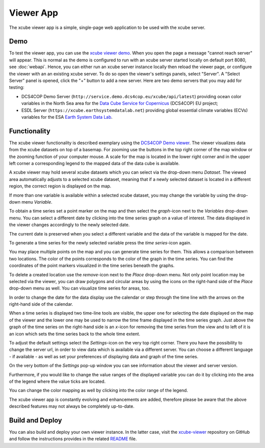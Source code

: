 .. _`xcube viewer demo`: https://xcube-viewer.s3.eu-central-1.amazonaws.com/index.html
.. _`xcube-viewer`: https://github.com/dcs4cop/xcube-viewer
.. _`DCS4COP Demo viewer`: http://viewer.demo.dcs4cop.eu
.. _`README`: https://github.com/dcs4cop/xcube-viewer/blob/master/README.md

.. _`Earth System Data Lab`: https://www.earthsystemdatalab.net/
.. _`Data Cube Service for Copernicus`: https://dcs4cop.eu/

==========
Viewer App
==========

The xcube viewer app is a simple, single-page web application to be used with the xcube server.

Demo
====

To test the viewer app, you can use the `xcube viewer demo`_.
When you open the page a message "cannot reach server" will appear. This is normal as the demo is configured to
run with an xcube server started locally on default port 8080, see :doc:`webapi`. Hence, you can either run an xcube
server instance locally then reload the viewer page, or configure the viewer with an an existing xcube server.
To do so open the viewer's settings panels, select "Server". A "Select Server" panel is opened, click the "+"
button to add a new server. Here are two demo servers that you may add for testing:

* DCS4COP Demo Server (``http://service.demo.dcs4cop.eu/xcube/api/latest``) providing
  ocean color variables in the North Sea area for the `Data Cube Service for Copernicus`_ (DCS4COP) EU project;
* ESDL Server (``https://xcube.earthsystemdatalab.net``) providing global essential climate variables (ECVs)
  variables for the ESA `Earth System Data Lab`_.

Functionality
=============

The xcube viewer functionality is described exemplary using the `DCS4COP Demo viewer`_.
The viewer visualizes data from the xcube datasets on top of a basemap.
For zooming use the buttons in the top right corner of the map window or the zooming function of your
computer mouse. A scale for the map is located in the lower right corner and in the
upper left corner a corresponding legend to the mapped data of the data cube is available.

.. image:: _static/images/viewer/screenshot_overview.png
  :width: 800

A xcube viewer may hold several xcube datasets which you can select via the drop-down menu `Dataset`.
The viewed area automatically adjusts to a selected xcube dataset, meaning that if a newly selected
dataset is located in a different region, the correct region is displayed on the map.

.. image:: _static/images/viewer/screenshot_datasets.png
  :width: 800

If more than one variable is available within a selected xcube dataset, you may change the variable by using the drop-down menu
`Variable`.

.. image:: _static/images/viewer/screenshot_variables.png
  :width: 800

To obtain a time series set a point marker on the map and then select the `graph`-icon next to the `Variables` drop-down
menu. You can select a different date by clicking into the time series graph on a value of interest. The data displayed
in the viewer changes accordingly to the newly selected date.

.. image:: _static/images/viewer/screenshot_timeseries.png
  :width: 800

The current date is preserved when you select a different variable and the data of the variable is mapped for the date.

.. image:: _static/images/viewer/screenshot_change_variable.png
  :width: 800

To generate a time series for the newly selected variable press the `time series`-icon again.

.. image:: _static/images/viewer/screenshot_timeseries_second_variable.png
  :width: 800

You may place multiple points on the map and you can generate time series for them. This allows a comparison between
two locations. The color of the points corresponds to the color of the graph in the time series. You can find the
coordinates of the point markers visualized in the time series beneath the graphs.

.. image:: _static/images/viewer/screenshot_timeseries_second_location.png
  :width: 800

To delete a created location use the `remove`-icon next to the `Place` drop-down menu.
Not only point location may be selected via the viewer, you can draw polygons and circular areas by using the icons on
the right-hand side of the `Place` drop-down menu as well. You can visualize time series for areas, too.

.. image:: _static/images/viewer/screenshot_polygon.png
  :width: 800

.. image:: _static/images/viewer/screenshot_circle.png
  :width: 800


In order to change the date for the data display use the calendar or step through the time line with the
arrows on the right-hand side of the calendar.

.. image:: _static/images/viewer/screenshot_calendar.png
  :width: 800

When a time series is displayed two time-line tools are visible, the upper one for selecting the date displayed
on the map of the viewer and the lower one may be used to narrow the time frame displayed in the time series graph.
Just above the graph of the time series on the right-hand side is an `x`-icon for removing the time series from the
view and to left of it is an icon which sets the time series back to the whole time extent.

.. image:: _static/images/viewer/screenshot_timeline.png
  :width: 800

To adjust the default settings select the `Settings`-icon on the very top right corner.
There you have the possibility to change the server url, in order to view data which is available via a different server.
You can choose a different language - if available - as well as set your preferences of displaying data and graph of the time series.

On the very bottom of the `Settings` pop-up window you can see information about the viewer and server version.

.. image:: _static/images/viewer/screenshot_settings.png
  :width: 800

Furthermore, if you would like to change the value ranges of the displayed variable you can do it by clicking into the area of the
legend where the value ticks are located.

.. image:: _static/images/viewer/screenshot_value_ranges.png
  :width: 800

You can change the color mapping as well by clicking into the color range of the legend.

.. image:: _static/images/viewer/screenshot_colormap.png
  :width: 800

The xcube viewer app is constantly evolving and enhancements are added, therefore please be aware that the above described features
may not always be completely up-to-date.

Build and Deploy
================

You can also build and deploy your own viewer instance. In the latter case, visit the `xcube-viewer`_ repository
on GitHub and follow the instructions provides in the related `README`_ file.



